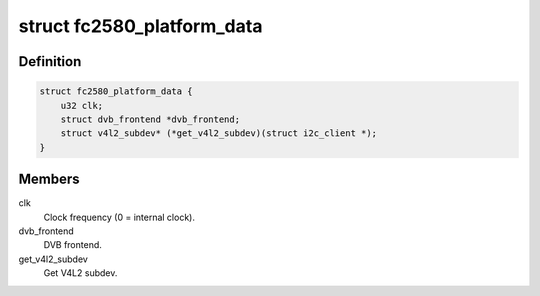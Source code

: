 .. -*- coding: utf-8; mode: rst -*-
.. src-file: drivers/media/tuners/fc2580.h

.. _`fc2580_platform_data`:

struct fc2580_platform_data
===========================

.. c:type:: struct fc2580_platform_data

    Platform data for the fc2580 driver

.. _`fc2580_platform_data.definition`:

Definition
----------

.. code-block:: c

    struct fc2580_platform_data {
        u32 clk;
        struct dvb_frontend *dvb_frontend;
        struct v4l2_subdev* (*get_v4l2_subdev)(struct i2c_client *);
    }

.. _`fc2580_platform_data.members`:

Members
-------

clk
    Clock frequency (0 = internal clock).

dvb_frontend
    DVB frontend.

get_v4l2_subdev
    Get V4L2 subdev.

.. This file was automatic generated / don't edit.

